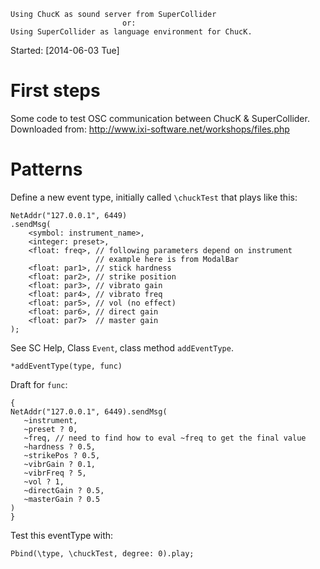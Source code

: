 #+BEGIN_EXAMPLE
Using ChucK as sound server from SuperCollider
                         or:
Using SuperCollider as language environment for ChucK.
#+END_EXAMPLE

Started: [2014-06-03 Tue]

* First steps
:PROPERTIES:
:DATE:     <2014-06-05 Thu 09:43>
:END:

Some code to test OSC communication between ChucK & SuperCollider. Downloaded from: http://www.ixi-software.net/workshops/files.php

* Patterns
:PROPERTIES:
:DATE:     <2014-06-05 Thu 09:44>
:END:

Define a new event type, initially called =\chuckTest= that plays like this:

#+BEGIN_EXAMPLE
NetAddr("127.0.0.1", 6449)
.sendMsg(
    <symbol: instrument_name>,
    <integer: preset>,
    <float: freq>, // following parameters depend on instrument
                   // example here is from ModalBar
    <float: par1>, // stick hardness
    <float: par2>, // strike position
    <float: par3>, // vibrato gain
    <float: par4>, // vibrato freq
    <float: par5>, // vol (no effect)
    <float: par6>, // direct gain
    <float: par7>  // master gain
);
#+END_EXAMPLE

See SC Help, Class =Event=, class method =addEventType=.

: *addEventType(type, func)

Draft for =func=:

#+BEGIN_EXAMPLE
{
NetAddr("127.0.0.1", 6449).sendMsg(
   ~instrument,
   ~preset ? 0,
   ~freq, // need to find how to eval ~freq to get the final value
   ~hardness ? 0.5,
   ~strikePos ? 0.5,
   ~vibrGain ? 0.1,
   ~vibrFreq ? 5,
   ~vol ? 1,
   ~directGain ? 0.5,
   ~masterGain ? 0.5
)
}
#+END_EXAMPLE

Test this eventType with:

: Pbind(\type, \chuckTest, degree: 0).play;
